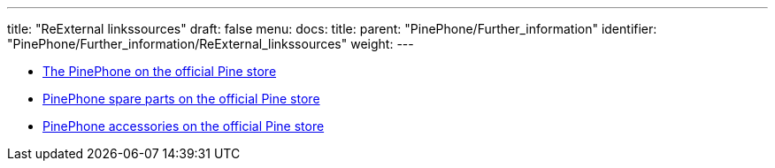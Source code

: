 ---
title: "ReExternal linkssources"
draft: false
menu:
  docs:
    title:
    parent: "PinePhone/Further_information"
    identifier: "PinePhone/Further_information/ReExternal_linkssources"
    weight: 
---


* https://pine64.com/product-category/pinephone/[The PinePhone on the official Pine store]
* https://pine64.com/product-category/smartphone-spare-parts/[PinePhone spare parts on the official Pine store]
* https://pine64.com/product-category/smartphone-accessories/[PinePhone accessories on the official Pine store]

